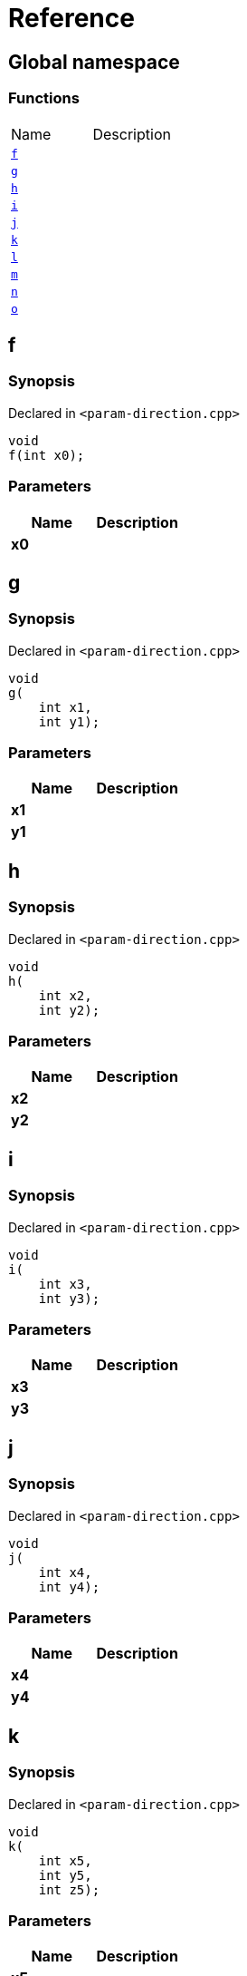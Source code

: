 = Reference
:mrdocs:

[#index]

== Global namespace

=== Functions
[cols=2,separator=¦]
|===
¦Name ¦Description
¦xref:f.adoc[`f`]  ¦

¦xref:g.adoc[`g`]  ¦

¦xref:h.adoc[`h`]  ¦

¦xref:i.adoc[`i`]  ¦

¦xref:j.adoc[`j`]  ¦

¦xref:k.adoc[`k`]  ¦

¦xref:l.adoc[`l`]  ¦

¦xref:m.adoc[`m`]  ¦

¦xref:n.adoc[`n`]  ¦

¦xref:o.adoc[`o`]  ¦

|===


[#f]

== f



=== Synopsis

Declared in `<param-direction.cpp>`

[source,cpp,subs="verbatim,macros,-callouts"]
----
void
f(int x0);
----





=== Parameters

|===
| Name | Description 

| *x0*
| 
|===





[#g]

== g



=== Synopsis

Declared in `<param-direction.cpp>`

[source,cpp,subs="verbatim,macros,-callouts"]
----
void
g(
    int x1,
    int y1);
----





=== Parameters

|===
| Name | Description 

| *x1*
| 
| *y1*
| 
|===





[#h]

== h



=== Synopsis

Declared in `<param-direction.cpp>`

[source,cpp,subs="verbatim,macros,-callouts"]
----
void
h(
    int x2,
    int y2);
----





=== Parameters

|===
| Name | Description 

| *x2*
| 
| *y2*
| 
|===





[#i]

== i



=== Synopsis

Declared in `<param-direction.cpp>`

[source,cpp,subs="verbatim,macros,-callouts"]
----
void
i(
    int x3,
    int y3);
----





=== Parameters

|===
| Name | Description 

| *x3*
| 
| *y3*
| 
|===





[#j]

== j



=== Synopsis

Declared in `<param-direction.cpp>`

[source,cpp,subs="verbatim,macros,-callouts"]
----
void
j(
    int x4,
    int y4);
----





=== Parameters

|===
| Name | Description 

| *x4*
| 
| *y4*
| 
|===





[#k]

== k



=== Synopsis

Declared in `<param-direction.cpp>`

[source,cpp,subs="verbatim,macros,-callouts"]
----
void
k(
    int x5,
    int y5,
    int z5);
----





=== Parameters

|===
| Name | Description 

| *x5*
| 
| *y5*
| 
| *z5*
| 
|===





[#l]

== l



=== Synopsis

Declared in `<param-direction.cpp>`

[source,cpp,subs="verbatim,macros,-callouts"]
----
void
l(
    int x6,
    int y6,
    int,
    int z6);
----





=== Parameters

|===
| Name | Description 

| *x6*
| 
| *y6*
| 
| *z6*
| 
|===





[#m]

== m



=== Synopsis

Declared in `<param-direction.cpp>`

[source,cpp,subs="verbatim,macros,-callouts"]
----
void
m(
    int x7,
    int y7);
----





=== Parameters

|===
| Name | Description 

| *x7*
| 
| *y7*
| 
|===





[#n]

== n



=== Synopsis

Declared in `<param-direction.cpp>`

[source,cpp,subs="verbatim,macros,-callouts"]
----
void
n(int x8);
----





=== Parameters

|===
| Name | Description 

| *x8*
| 
|===





[#o]

== o



=== Synopsis

Declared in `<param-direction.cpp>`

[source,cpp,subs="verbatim,macros,-callouts"]
----
void
o(int x9);
----





=== Parameters

|===
| Name | Description 

| *x9*
| 
| *x9*
| 
|===





Created with MrDocs
